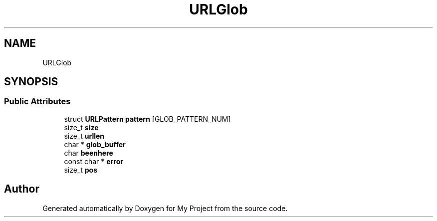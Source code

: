 .TH "URLGlob" 3 "Wed Feb 1 2023" "Version Version 0.0" "My Project" \" -*- nroff -*-
.ad l
.nh
.SH NAME
URLGlob
.SH SYNOPSIS
.br
.PP
.SS "Public Attributes"

.in +1c
.ti -1c
.RI "struct \fBURLPattern\fP \fBpattern\fP [GLOB_PATTERN_NUM]"
.br
.ti -1c
.RI "size_t \fBsize\fP"
.br
.ti -1c
.RI "size_t \fBurllen\fP"
.br
.ti -1c
.RI "char * \fBglob_buffer\fP"
.br
.ti -1c
.RI "char \fBbeenhere\fP"
.br
.ti -1c
.RI "const char * \fBerror\fP"
.br
.ti -1c
.RI "size_t \fBpos\fP"
.br
.in -1c

.SH "Author"
.PP 
Generated automatically by Doxygen for My Project from the source code\&.
